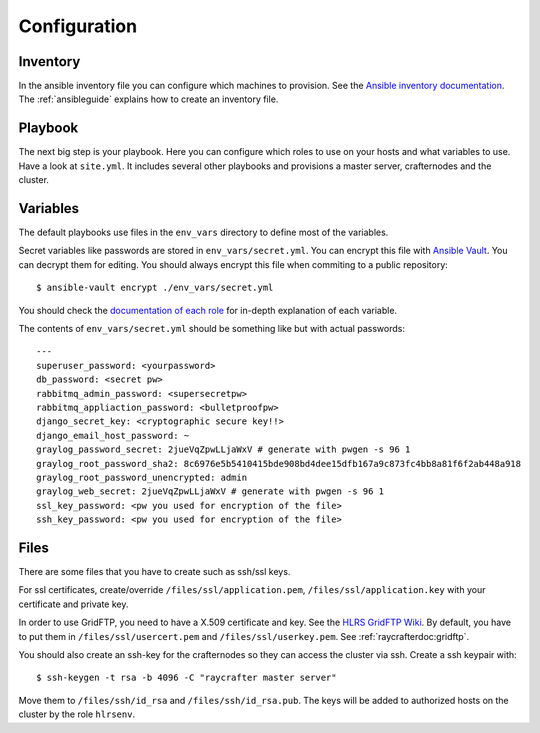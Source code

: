 .. _configuration:

=============
Configuration
=============

---------
Inventory
---------

In the ansible inventory file you can configure which machines to provision. See the `Ansible inventory documentation <http://docs.ansible.com/intro_inventory.html>`_.
The :ref:`ansibleguide` explains how to create an inventory file.

--------
Playbook
--------

The next big step is your playbook. Here you can configure which roles to use on your hosts and what variables to use. Have a look at ``site.yml``. It includes several other playbooks and provisions a master server, crafternodes and the cluster.

---------
Variables
---------

The default playbooks use files in the ``env_vars`` directory to define most of the variables.

Secret variables like passwords are stored in ``env_vars/secret.yml``. You can encrypt this file with `Ansible Vault <http://docs.ansible.com/playbooks_vault.html>`_. You can decrypt them for editing. You should always encrypt this file when commiting to a public repository::

  $ ansible-vault encrypt ./env_vars/secret.yml

You should check the `documentation of each role <roles>`_ for in-depth explanation of each variable.

The contents of ``env_vars/secret.yml`` should be something like but with actual passwords::

  ---
  superuser_password: <yourpassword>
  db_password: <secret pw>
  rabbitmq_admin_password: <supersecretpw>
  rabbitmq_appliaction_password: <bulletproofpw>
  django_secret_key: <cryptographic secure key!!>
  django_email_host_password: ~
  graylog_password_secret: 2jueVqZpwLLjaWxV # generate with pwgen -s 96 1
  graylog_root_password_sha2: 8c6976e5b5410415bde908bd4dee15dfb167a9c873fc4bb8a81f6f2ab448a918
  graylog_root_password_unencrypted: admin
  graylog_web_secret: 2jueVqZpwLLjaWxV # generate with pwgen -s 96 1
  ssl_key_password: <pw you used for encryption of the file>
  ssh_key_password: <pw you used for encryption of the file>

-----
Files
-----

There are some files that you have to create such as ssh/ssl keys.

For ssl certificates, create/override ``/files/ssl/application.pem``, ``/files/ssl/application.key`` with your certificate and private key.

In order to use GridFTP, you need to have a X.509 certificate and key. See the `HLRS GridFTP Wiki <https://wickie.hlrs.de/platforms/index.php/Data_Transfer_with_GridFTP>`_. By default, you have to put them in ``/files/ssl/usercert.pem`` and ``/files/ssl/userkey.pem``.
See :ref:`raycrafterdoc:gridftp`.

You should also create an ssh-key for the crafternodes so they can access the cluster via ssh.
Create a ssh keypair with::

  $ ssh-keygen -t rsa -b 4096 -C "raycrafter master server"

Move them to ``/files/ssh/id_rsa`` and ``/files/ssh/id_rsa.pub``.
The keys will be added to authorized hosts on the cluster by the role ``hlrsenv``.
